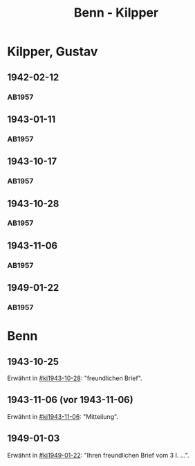 #+STARTUP: content
#+STARTUP: showall
 #+STARTUP: showeverything
#+TITLE: Benn - Kilpper

* Kilpper, Gustav
:PROPERTIES:
:EMPF:     1
:FROM_All: Benn
:TO_All: Kilpper, Gustav
:GEB: 1879
:TOD: 
:END:
** 1942-02-12
  :PROPERTIES:
  :CUSTOM_ID: ki1942-02-12
  :TRAD:     
  :END:
*** AB1957
:PROPERTIES:
:S: 89-90
:S_KOM: 
:END:
** 1943-01-11
  :PROPERTIES:
  :CUSTOM_ID: ki1943-01-11
  :TRAD:     
  :END:
*** AB1957
:PROPERTIES:
:S: 90-91
:S_KOM: 351
:END:
** 1943-10-17
  :PROPERTIES:
  :CUSTOM_ID: ki1943-10-17
  :TRAD:     
  :END:
*** AB1957
:PROPERTIES:
:S: 91-92
:S_KOM: 351
:END:
** 1943-10-28
  :PROPERTIES:
  :CUSTOM_ID: ki1943-10-28
  :TRAD:     
  :END:
*** AB1957
:PROPERTIES:
:S: 92-93
:S_KOM: 351
:END:
** 1943-11-06
  :PROPERTIES:
  :CUSTOM_ID: ki1943-11-06
  :TRAD:     
  :END:
*** AB1957
:PROPERTIES:
:S: 93
:S_KOM: 351
:END:
** 1949-01-22
  :PROPERTIES:
  :CUSTOM_ID: ki1949-01-22
  :TRAD:     
  :END:
*** AB1957
:PROPERTIES:
:S: 132-33
:S_KOM: 
:END:
* Benn
:PROPERTIES:
:TO: Benn
:FROM: Kilpper, Gustav
:END:
** 1943-10-25
  :PROPERTIES:
  :CUSTOM_ID: kib1943-10-25
  :TRAD:     verloren
  :END:
Erwähnt in [[#ki1943-10-28]]: "freundlichen Brief".
** 1943-11-06 (vor 1943-11-06)
  :PROPERTIES:
  :CUSTOM_ID: kib1943-11-06
  :TRAD:     verloren
  :END:
Erwähnt in [[#ki1943-11-06]]: "Mitteilung".
** 1949-01-03
  :PROPERTIES:
  :CUSTOM_ID: kib1949-01-03
  :TRAD:     verloren
  :END:
Erwähnt in [[#ki1949-01-22]]: "Ihren freundlichen Brief vom 3 I. ...".








